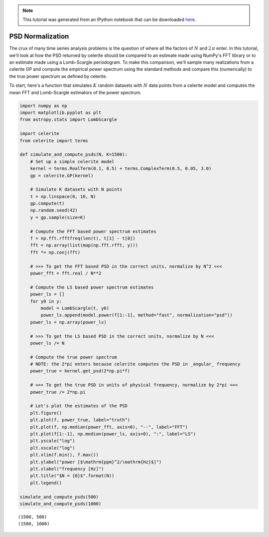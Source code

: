 
.. module:: celerite

.. note:: This tutorial was generated from an IPython notebook that can be
          downloaded `here <../../_static/notebooks/normalization.ipynb>`_.

.. _normalization:


PSD Normalization
=================

The crux of many time series analysis problems is the question of where
all the factors of :math:`N` and :math:`2\,\pi` enter. In this tutorial,
we'll look at how the PSD returned by celerite should be compared to an
estimate made using NumPy's FFT library or to an estimate made using a
Lomb-Scargle periodogram. To make this comparison, we'll sample many
realizations from a celerite GP and compute the empirical power spectrum
using the standard methods and compare this (numerically) to the true
power spectrum as defined by celerite.

To start, here's a function that simulates :math:`K` random datasets
with :math:`N` data points from a celerite model and computes the mean
FFT and Lomb-Scargle estimators of the power spectrum.

.. code:: python

    import numpy as np
    import matplotlib.pyplot as plt
    from astropy.stats import LombScargle
    
    import celerite
    from celerite import terms
    
    def simulate_and_compute_psds(N, K=1500):
        # Set up a simple celerite model
        kernel = terms.RealTerm(0.1, 0.5) + terms.ComplexTerm(0.5, 0.05, 3.0)
        gp = celerite.GP(kernel)
        
        # Simulate K datasets with N points
        t = np.linspace(0, 10, N)
        gp.compute(t)
        np.random.seed(42)
        y = gp.sample(size=K)
        
        # Compute the FFT based power spectrum estimates
        f = np.fft.rfftfreq(len(t), t[1] - t[0])
        fft = np.array(list(map(np.fft.rfft, y)))
        fft *= np.conj(fft)
        
        # >>> To get the FFT based PSD in the correct units, normalize by N^2 <<<
        power_fft = fft.real / N**2
    
        # Compute the LS based power spectrum estimates
        power_ls = []
        for y0 in y:
            model = LombScargle(t, y0)
            power_ls.append(model.power(f[1:-1], method="fast", normalization="psd"))
        power_ls = np.array(power_ls)
        
        # >>> To get the LS based PSD in the correct units, normalize by N <<<
        power_ls /= N
        
        # Compute the true power spectrum
        # NOTE: the 2*pi enters because celerite computes the PSD in _angular_ frequency
        power_true = kernel.get_psd(2*np.pi*f)
        
        # >>> To get the true PSD in units of physical frequency, normalize by 2*pi <<<
        power_true /= 2*np.pi
        
        # Let's plot the estimates of the PSD
        plt.figure()
        plt.plot(f, power_true, label="truth")
        plt.plot(f, np.median(power_fft, axis=0), "--", label="FFT")
        plt.plot(f[1:-1], np.median(power_ls, axis=0), ":", label="LS")
        plt.yscale("log")
        plt.xscale("log")
        plt.xlim(f.min(), f.max())
        plt.ylabel("power [$\mathrm{ppm}^2/\mathrm{Hz}$]")
        plt.xlabel("frequency [Hz]")
        plt.title("$N = {0}$".format(N))
        plt.legend()
        
    simulate_and_compute_psds(500)
    simulate_and_compute_psds(1000)


.. parsed-literal::

    (1500, 500)
    (1500, 1000)



.. image:: normalization_files/normalization_2_1.png



.. image:: normalization_files/normalization_2_2.png


